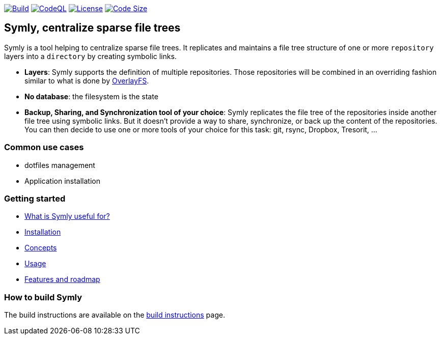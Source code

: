 image:https://img.shields.io/github/workflow/status/loicrouchon/symly/Build?logo=GitHub&style=for-the-badge[Build, link="https://github.com/loicrouchon/symly/actions?query=workflow%3A%22Build%22"]
image:https://img.shields.io/github/workflow/status/loicrouchon/symly/CodeQL?logo=GitHub&style=for-the-badge&label=CodeQL[CodeQL, link="https://github.com/loicrouchon/symly/actions?query=workflow%3A%22CodeQL%22"]
image:https://img.shields.io/github/license/loicrouchon/symly?style=for-the-badge&logo=apache[License, link="https://github.com/loicrouchon/symly/blob/main/LICENSE"]
image:https://img.shields.io/github/languages/code-size/loicrouchon/symly?logo=java&style=for-the-badge[Code Size, link="https://github.com/loicrouchon/symly/archive/refs/heads/main.zip"]

== Symly, centralize sparse file trees

Symly is a tool helping to centralize sparse file trees.
It replicates and maintains a file tree structure of one or more `repository` layers into a `directory` by creating symbolic links.

* *Layers*: Symly supports the definition of multiple repositories.
  Those repositories will be combined in an overriding fashion similar to what is done by https://en.wikipedia.org/wiki/OverlayFS[OverlayFS].
* *No database*: the filesystem is the state
* *Backup, Sharing, and Synchronization tool of your choice*: Symly replicates the file tree of the repositories inside another file tree using symbolic links.
 But it doesn't provide a way to share, synchronize, or back up the content of the repositories.
You can then decide to use one or more tools of your choice for this task: git, rsync, Dropbox, Tresorit, ...

=== Common use cases

* dotfiles management
* Application installation

=== Getting started

* link:./docs/what-is-symly-useful-for.adoc[What is Symly useful for?]
* link:./docs/install.adoc[Installation]
* link:./docs/concepts.adoc[Concepts]
* link:./docs/usage.adoc[Usage]
* link:./docs/features.adoc[Features and roadmap]

=== How to build Symly

The build instructions are available on the link:./docs/build.adoc[build instructions] page.

